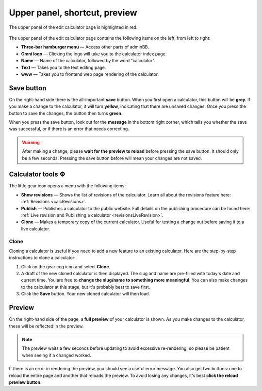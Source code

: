 .. _upperPanel:

Upper panel, shortcut, preview
==============================

.. _upperPanelScreenshot:
.. figure:: upper-panel.png
  :width: 100%
  :alt: edit calculator page with the upper panel highlighted
  :align: center

  The upper panel of the edit calculator page is highlighted in red.

The upper panel of the edit calculator page contains the following items on the left, from left to right:

* **Three-bar hamburger menu** — Access other parts of adminBB.
* **Omni logo** — Clicking the logo will take you to the calculator index page.
* **Name** — Name of the calculator, followed by the word "calculator".
* **Text** — Takes you to the text editing page.
* **www** — Takes you to frontend web page rendering of the calculator.

Save button
-----------

On the right-hand side there is the all-important **save** button. When you first open a calculator, this button will be **grey**. If you make a change to the calculator, it will turn **yellow**, indicating that there are unsaved changes. Once you press the button to save the changes, the button then turns **green**.

When you press the save button, look out for the **message** in the bottom right corner, which tells you whether the save was successful, or if there is an error that needs correcting.

.. warning::
  After making a change, please **wait for the preview to reload** before pressing the save button. It should only be a few seconds. Pressing the save button before will mean your changes are not saved.

Calculator tools ⚙️
-------------------

The little gear icon opens a menu with the following items:

* **Show revisions** — Shows the list of revisions of the calculator. Learn all about the revisions feature here: :ref:`Revisions <calcRevisions>`.
* **Publish** — Publishes a calculator to the public website. Full details on the publishing procedure can be found here: :ref:`Live revision and Publishing a calculator <revisionsLiveRevision>`.
* **Clone** — Makes a temporary copy of the current calculator. Useful for testing a change out before saving it to a live calculator.

.. _upperPanelClone:

Clone
^^^^^

Cloning a calculator is useful if you need to add a new feature to an existing calculator. Here are the step-by-step instructions to clone a calculator:

1. Click on the gear cog icon and select **Clone**.
2. A draft of the new cloned calculator is then displayed. The slug and name are pre-filled with today's date and current time. You are free to **change the slug/name to something more meaningful**. You can also make changes to the calculator at this stage, but it's probably best to save first.
3. Click the **Save** button. Your new cloned calculator will then load.


.. _calculatorPreview:

Preview
-------

On the right-hand side of the page, a **full preview** of your calculator is shown. As you make changes to the calculator, these will be reflected in the preview.

.. note::
  The preview waits a few seconds before updating to avoid excessive re-rendering, so please be patient when seeing if a changed worked.

.. _upperPanelPreviewError:
.. figure:: upper-panel-preview-error.png
  :width: 100%
  :alt: edit calculator page with the upper panel highlighted
  :align: center

If there is an error in rendering the preview, you should see a useful error message. You also get two buttons: one to reload the entire page and another that reloads the preview. To avoid losing any changes, it's best **click the reload preview button**.
